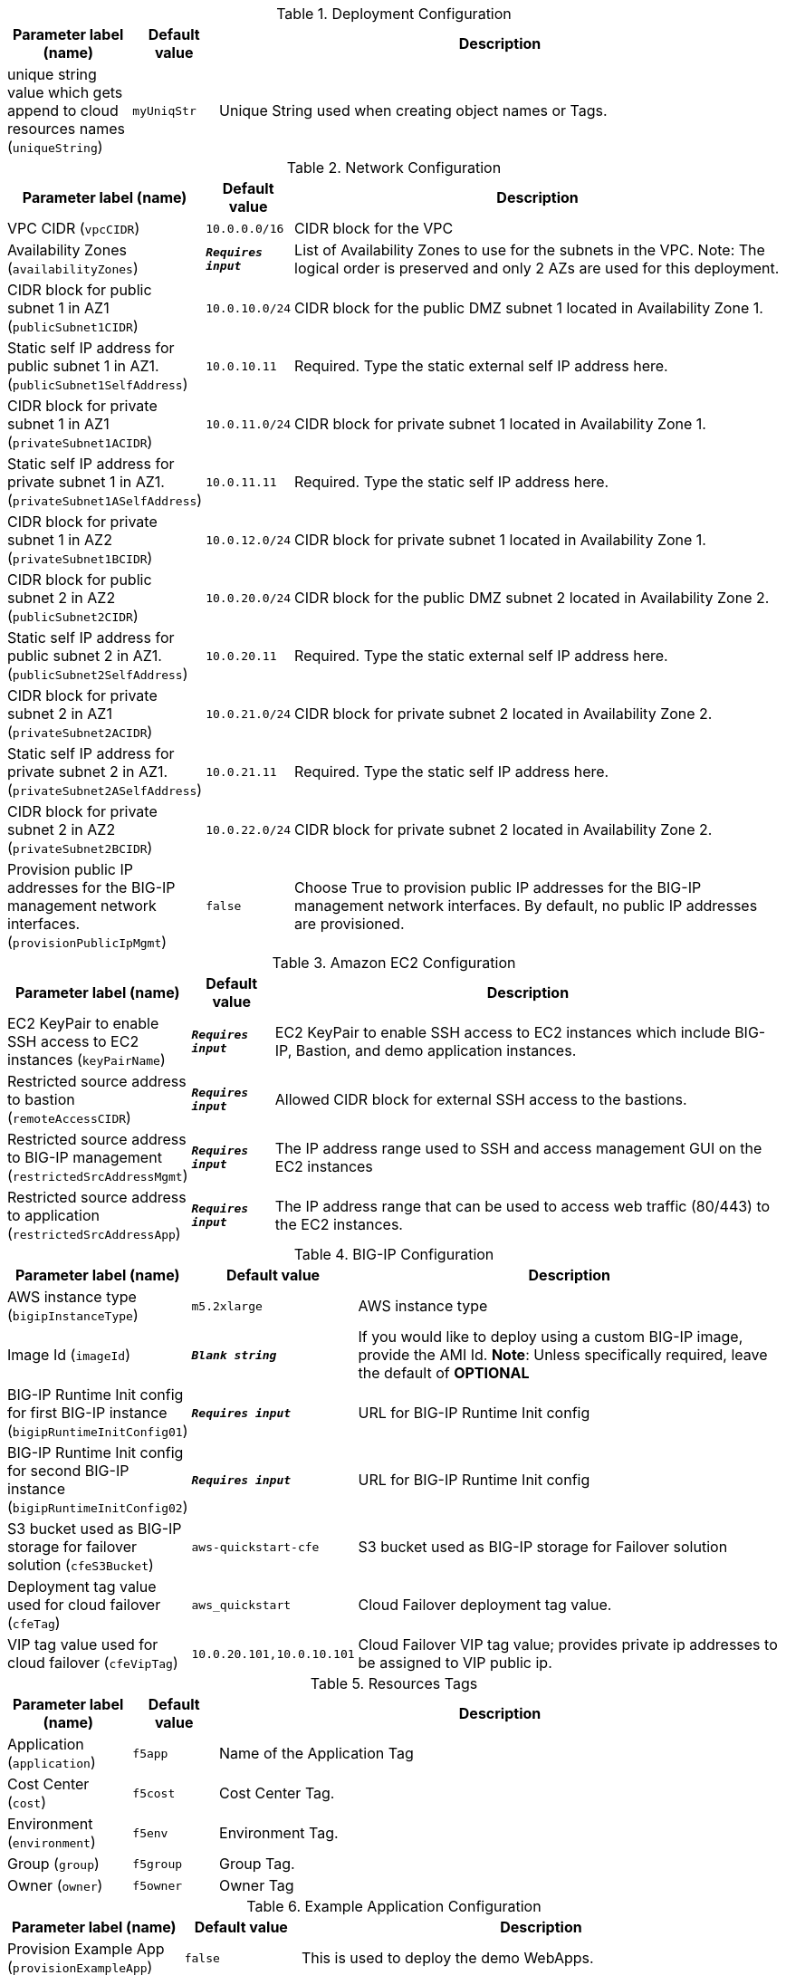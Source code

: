 
.Deployment Configuration
[width="100%",cols="16%,11%,73%",options="header",]
|===
|Parameter label (name) |Default value|Description|unique string value which gets append to cloud resources names
(`uniqueString`)|`myUniqStr`|Unique String used when creating object names or Tags.
|===
.Network Configuration
[width="100%",cols="16%,11%,73%",options="header",]
|===
|Parameter label (name) |Default value|Description|VPC CIDR
(`vpcCIDR`)|`10.0.0.0/16`|CIDR block for the VPC|Availability Zones
(`availabilityZones`)|`**__Requires input__**`|List of Availability Zones to use for the subnets in the VPC. Note: The logical order is preserved and only 2 AZs are used for this deployment.|CIDR block for public subnet 1 in AZ1
(`publicSubnet1CIDR`)|`10.0.10.0/24`|CIDR block for the public DMZ subnet 1 located in Availability Zone 1.|Static self IP address for public subnet 1 in AZ1.
(`publicSubnet1SelfAddress`)|`10.0.10.11`|Required. Type the static external self IP address here.|CIDR block for private subnet 1 in AZ1
(`privateSubnet1ACIDR`)|`10.0.11.0/24`|CIDR block for private subnet 1 located in Availability Zone 1.|Static self IP address for private subnet 1 in AZ1.
(`privateSubnet1ASelfAddress`)|`10.0.11.11`|Required. Type the static self IP address here.|CIDR block for private subnet 1 in AZ2
(`privateSubnet1BCIDR`)|`10.0.12.0/24`|CIDR block for private subnet 1 located in Availability Zone 1.|CIDR block for public subnet 2 in AZ2
(`publicSubnet2CIDR`)|`10.0.20.0/24`|CIDR block for the public DMZ subnet 2 located in Availability Zone 2.|Static self IP address for public subnet 2 in AZ1.
(`publicSubnet2SelfAddress`)|`10.0.20.11`|Required. Type the static external self IP address here.|CIDR block for private subnet 2 in AZ1
(`privateSubnet2ACIDR`)|`10.0.21.0/24`|CIDR block for private subnet 2 located in Availability Zone 2.|Static self IP address for private subnet 2 in AZ1.
(`privateSubnet2ASelfAddress`)|`10.0.21.11`|Required. Type the static self IP address here.|CIDR block for private subnet 2 in AZ2
(`privateSubnet2BCIDR`)|`10.0.22.0/24`|CIDR block for private subnet 2 located in Availability Zone 2.|Provision public IP addresses for the BIG-IP management network interfaces.
(`provisionPublicIpMgmt`)|`false`|Choose True to provision public IP addresses for the BIG-IP management network interfaces. By default, no public IP addresses are provisioned.
|===
.Amazon EC2 Configuration
[width="100%",cols="16%,11%,73%",options="header",]
|===
|Parameter label (name) |Default value|Description|EC2 KeyPair to enable SSH access to EC2 instances
(`keyPairName`)|`**__Requires input__**`|EC2 KeyPair to enable SSH access to EC2 instances which include BIG-IP, Bastion, and demo application instances.|Restricted source address to bastion
(`remoteAccessCIDR`)|`**__Requires input__**`|Allowed CIDR block for external SSH access to the bastions.|Restricted source address to BIG-IP management
(`restrictedSrcAddressMgmt`)|`**__Requires input__**`| The IP address range used to SSH and access management GUI on the EC2 instances|Restricted source address to application
(`restrictedSrcAddressApp`)|`**__Requires input__**`|The IP address range that can be used to access web traffic (80/443) to the EC2 instances.
|===
.BIG-IP Configuration
[width="100%",cols="16%,11%,73%",options="header",]
|===
|Parameter label (name) |Default value|Description|AWS instance type
(`bigipInstanceType`)|`m5.2xlarge`|AWS instance type|Image Id
(`imageId`)|`**__Blank string__**`|If you would like to deploy using a custom BIG-IP image, provide the AMI Id.  **Note**: Unless specifically required, leave the default of **OPTIONAL**|BIG-IP Runtime Init config for first BIG-IP instance
(`bigipRuntimeInitConfig01`)|`**__Requires input__**`|URL for BIG-IP Runtime Init config|BIG-IP Runtime Init config for second BIG-IP instance
(`bigipRuntimeInitConfig02`)|`**__Requires input__**`|URL for BIG-IP Runtime Init config|S3 bucket used as BIG-IP storage for failover solution
(`cfeS3Bucket`)|`aws-quickstart-cfe`|S3 bucket used as BIG-IP storage for Failover solution|Deployment tag value used for cloud failover
(`cfeTag`)|`aws_quickstart`|Cloud Failover deployment tag value.|VIP tag value used for cloud failover
(`cfeVipTag`)|`10.0.20.101,10.0.10.101`|Cloud Failover VIP tag value; provides private ip addresses to be assigned to VIP public ip.
|===
.Resources Tags
[width="100%",cols="16%,11%,73%",options="header",]
|===
|Parameter label (name) |Default value|Description|Application
(`application`)|`f5app`|Name of the Application Tag|Cost Center
(`cost`)|`f5cost`|Cost Center Tag.|Environment
(`environment`)|`f5env`|Environment Tag.|Group
(`group`)|`f5group`|Group Tag.|Owner
(`owner`)|`f5owner`|Owner Tag
|===
.Example Application Configuration
[width="100%",cols="16%,11%,73%",options="header",]
|===
|Parameter label (name) |Default value|Description|Provision Example App
(`provisionExampleApp`)|`false`|This is used to deploy the demo WebApps.|Application Docker image name
(`appDockerImageName`)|`f5devcentral/f5-demo-app:latest`|Application docker image name|Static VIP IP address for public subnet 1 in AZ1.
(`publicSubnet1VipAddress`)|`10.0.10.101`|Required. Type the static external service IP address here.|Static VIP IP address for public subnet 2 in AZ1.
(`publicSubnet2VipAddress`)|`10.0.20.101`|Required. Type the static external service IP address here.
|===
.Quick Start configuration
[width="100%",cols="16%,11%,73%",options="header",]
|===
|Parameter label (name) |Default value|Description|S3 bucket where templates are located
(`qss3BucketName`)|`aws-quickstart`|S3 bucket name for the modules. S3 bucket name can include numbers, lowercase letters, uppercase letters, and hyphens (-). It cannot start or end with a hyphen (-).|S3 key prefix
(`qss3KeyPrefix`)|`quickstart-f5-big-ip-virtual-edition-ha/`|S3 key prefix for the Quick Start assets. Quick Start key prefix can include numbers, lowercase letters, uppercase letters, hyphens (-), and forward slash (/).
|===